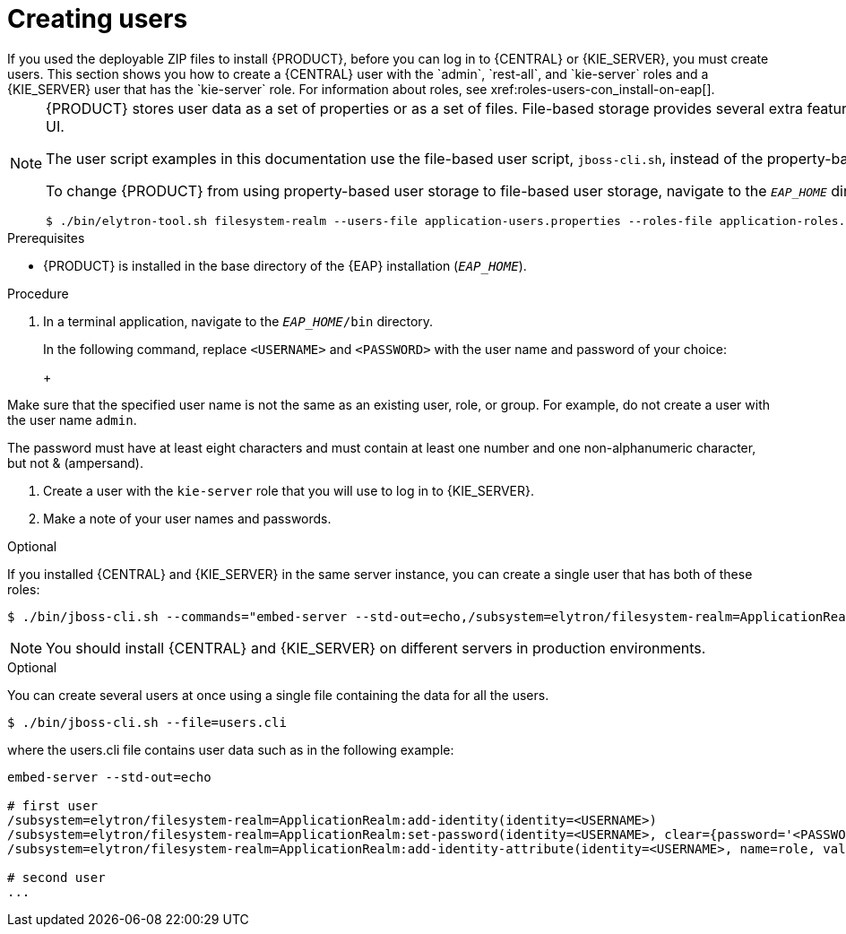 [id='eap-users-create-proc_{context}']

= Creating users
If you used the deployable ZIP files to install {PRODUCT}, before you can log in to {CENTRAL} or {KIE_SERVER}, you must create users. This section shows you how to create a {CENTRAL} user with the `admin`, `rest-all`, and `kie-server` roles and a {KIE_SERVER} user that has the `kie-server` role. For information about roles, see xref:roles-users-con_install-on-eap[].

[NOTE]
====
{PRODUCT} stores user data as a set of properties or as a set of files. File-based storage provides several extra features, such as SSH login and a user maintenance UI. 

The user script examples in this documentation use the file-based user script, `jboss-cli.sh`, instead of the property-based user script, `add-users.sh`.

To change {PRODUCT} from using property-based user storage to file-based user storage, navigate to the `__EAP_HOME__` directory and run the following command:

[source,bash]
----
$ ./bin/elytron-tool.sh filesystem-realm --users-file application-users.properties --roles-file application-roles.properties --output-location kie-fs-realm-users
----
====

.Prerequisites
* {PRODUCT} is installed in the base directory of the {EAP} installation (`_EAP_HOME_`).

.Procedure
. In a terminal application, navigate to the `__EAP_HOME__/bin` directory.
ifdef::PAM[]
. Create a user with the `admin`, `rest-all`, and `kie-server` roles that you will use to log in to {CENTRAL}.
+
NOTE: Users with the `admin` role are {CENTRAL} administrators. Users with `rest-all` role can access {CENTRAL} REST capabilities. Users with the `kie-server` role can access {KIE_SERVER} (KIE Server) REST capabilities. The `kie-server` role is mandatory for users to have access to *Manage* and *Track* views in {CENTRAL}.
endif::[]
ifdef::DM[]
. Create a user with the `admin`, `rest-all`, and `kie-server` roles.
+
NOTE: Users with the `admin` role are {CENTRAL} administrators. Users with `rest-all` role can access {CENTRAL} REST capabilities. Users with the `kie-server` role can access {KIE_SERVER} (KIE Server) REST capabilities.
endif::[]
+
In the following command, replace `<USERNAME>` and  `<PASSWORD>` with the user name and password of your choice:
+
ifdef::PAM[]
[source,bash]
----
$ ./bin/jboss-cli.sh --commands="embed-server --std-out=echo,/subsystem=elytron/filesystem-realm=ApplicationRealm:add-identity(identity=<USERNAME>),/subsystem=elytron/filesystem-realm=ApplicationRealm:set-password(identity=<USERNAME>, clear={password='<PASSWORD>'}),/subsystem=elytron/filesystem-realm=ApplicationRealm:add-identity-attribute(identity=<USERNAME>, name=role, value=['admin','rest-all','kie-server'])"
----
endif::[]
ifdef::DM[]
[source,bash]
----
$ ./bin/jboss-cli.sh --commands="embed-server --std-out=echo,/subsystem=elytron/filesystem-realm=ApplicationRealm:add-identity(identity=<USERNAME>),/subsystem=elytron/filesystem-realm=ApplicationRealm:set-password(identity=<USERNAME>, clear={password='<PASSWORD>'}),/subsystem=elytron/filesystem-realm=ApplicationRealm:add-identity-attribute(identity=<USERNAME>, name=role, value=['admin','rest-all','kie-server'])"
----
endif::[]
+
[NOTE]
====
Make sure that the specified user name is not the same as an existing user, role, or group. For example, do not create a user with the user name `admin`.

The password must have at least eight characters and must contain at least one number and one non-alphanumeric character, but not & (ampersand).
====
. Create a user with the `kie-server` role that you will use to log in to {KIE_SERVER}.
+
ifdef::PAM[]
[source,bash]
----
$ ./bin/jboss-cli.sh --commands="embed-server --std-out=echo,/subsystem=elytron/filesystem-realm=ApplicationRealm:add-identity(identity=<USERNAME>),/subsystem=elytron/filesystem-realm=ApplicationRealm:set-password(identity=<USERNAME>, clear={password='<PASSWORD>'}),/subsystem=elytron/filesystem-realm=ApplicationRealm:add-identity-attribute(identity=<USERNAME>, name=role, value=['kie-server'])"
----
endif::[]
ifdef::DM[]
[source,bash]
----
$ ./bin/jboss-cli.sh --commands="embed-server --std-out=echo,/subsystem=elytron/filesystem-realm=ApplicationRealm:add-identity(identity=<USERNAME>),/subsystem=elytron/filesystem-realm=ApplicationRealm:set-password(identity=<USERNAME>, clear={password='<PASSWORD>'}),/subsystem=elytron/filesystem-realm=ApplicationRealm:add-identity-attribute(identity=<USERNAME>, name=role, value=['kie-server'])"
----
endif::[]
. Make a note of your user names and passwords.

.Optional
If you installed {CENTRAL} and {KIE_SERVER} in the same server instance, you can create a single user that has both of these roles:

[source,bash]
----
$ ./bin/jboss-cli.sh --commands="embed-server --std-out=echo,/subsystem=elytron/filesystem-realm=ApplicationRealm:add-identity(identity=<USERNAME>),/subsystem=elytron/filesystem-realm=ApplicationRealm:set-password(identity=<USERNAME>, clear={password='<PASSWORD>'}),/subsystem=elytron/filesystem-realm=ApplicationRealm:add-identity-attribute(identity=<USERNAME>, name=role, value=['admin','rest-all','kie-server'])"
----

[NOTE]
====
You should install {CENTRAL} and {KIE_SERVER} on different servers in production environments.
====

.Optional
You can create several users at once using a single file containing the data for all the users.

[source,bash]
----
$ ./bin/jboss-cli.sh --file=users.cli
----

where the users.cli file contains user data such as in the following example:

[source,bash]
----
embed-server --std-out=echo

# first user
/subsystem=elytron/filesystem-realm=ApplicationRealm:add-identity(identity=<USERNAME>)
/subsystem=elytron/filesystem-realm=ApplicationRealm:set-password(identity=<USERNAME>, clear={password='<PASSWORD>'})
/subsystem=elytron/filesystem-realm=ApplicationRealm:add-identity-attribute(identity=<USERNAME>, name=role, value=['admin','role','group'])

# second user
...
----

